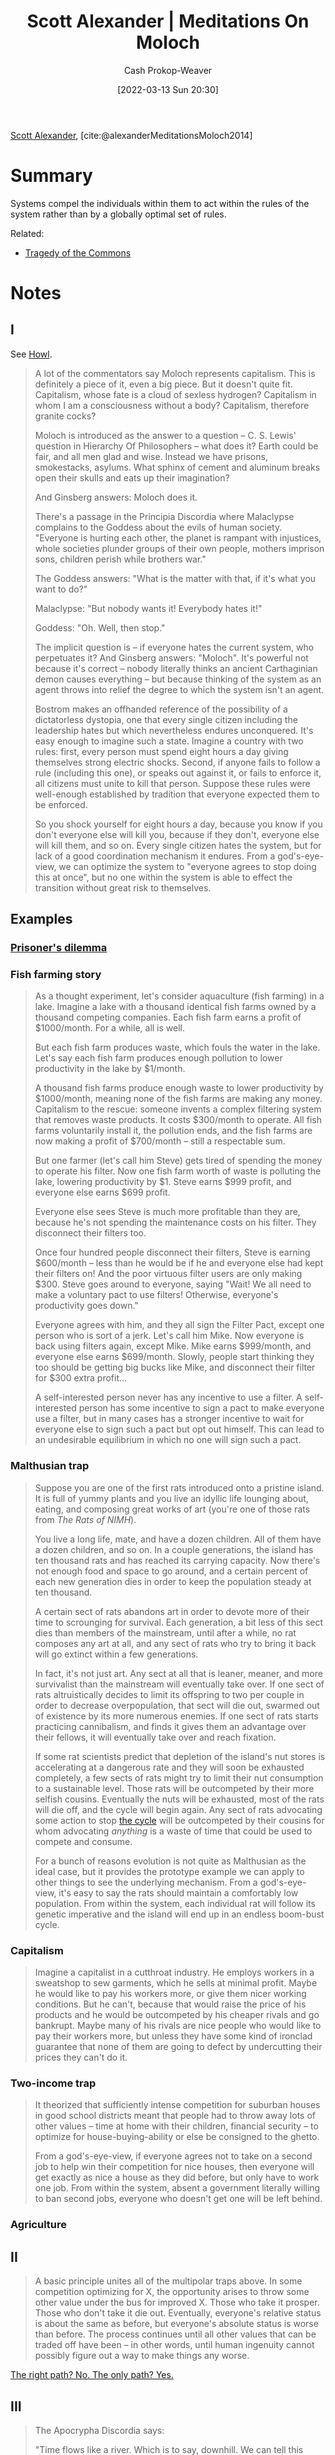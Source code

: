 :PROPERTIES:
:ROAM_REFS: [cite:@alexanderMeditationsMoloch2014]
:ID:       1bba449a-48eb-479a-be4d-a4d7f8095b6a
:LAST_MODIFIED: [2024-01-27 Sat 10:46]
:END:
#+title: Scott Alexander | Meditations On Moloch
#+hugo_custom_front_matter: :slug "1bba449a-48eb-479a-be4d-a4d7f8095b6a"
#+author: Cash Prokop-Weaver
#+date: [2022-03-13 Sun 20:30]
#+filetags: :reference:
 
[[id:e7e4bd59-fa63-49a8-bfca-6c767d1c2330][Scott Alexander]], [cite:@alexanderMeditationsMoloch2014]

* Summary

Systems compel the individuals within them to act within the rules of the system rather than by a globally optimal set of rules.

Related:

- [[id:d6d36741-18ca-48fe-bb2e-85bc849ddd93][Tragedy of the Commons]]

* Notes
** I

See [[id:e93466a6-cad5-4f3c-bb75-7990f7e9886f][Howl]].

#+begin_quote
A lot of the commentators say Moloch represents capitalism. This is definitely a piece of it, even a big piece. But it doesn't quite fit. Capitalism, whose fate is a cloud of sexless hydrogen? Capitalism in whom I am a consciousness without a body? Capitalism, therefore granite cocks?

Moloch is introduced as the answer to a question – C. S. Lewis' question in Hierarchy Of Philosophers – what does it? Earth could be fair, and all men glad and wise. Instead we have prisons, smokestacks, asylums. What sphinx of cement and aluminum breaks open their skulls and eats up their imagination?

And Ginsberg answers: Moloch does it.

There's a passage in the Principia Discordia where Malaclypse complains to the Goddess about the evils of human society. "Everyone is hurting each other, the planet is rampant with injustices, whole societies plunder groups of their own people, mothers imprison sons, children perish while brothers war."

The Goddess answers: "What is the matter with that, if it's what you want to do?"

Malaclypse: "But nobody wants it! Everybody hates it!"

Goddess: "Oh. Well, then stop."

The implicit question is – if everyone hates the current system, who perpetuates it? And Ginsberg answers: "Moloch". It's powerful not because it's correct – nobody literally thinks an ancient Carthaginian demon causes everything – but because thinking of the system as an agent throws into relief the degree to which the system isn't an agent.

Bostrom makes an offhanded reference of the possibility of a dictatorless dystopia, one that every single citizen including the leadership hates but which nevertheless endures unconquered. It's easy enough to imagine such a state. Imagine a country with two rules: first, every person must spend eight hours a day giving themselves strong electric shocks. Second, if anyone fails to follow a rule (including this one), or speaks out against it, or fails to enforce it, all citizens must unite to kill that person. Suppose these rules were well-enough established by tradition that everyone expected them to be enforced.

So you shock yourself for eight hours a day, because you know if you don't everyone else will kill you, because if they don't, everyone else will kill them, and so on. Every single citizen hates the system, but for lack of a good coordination mechanism it endures. From a god's-eye-view, we can optimize the system to "everyone agrees to stop doing this at once", but no one within the system is able to effect the transition without great risk to themselves.
#+end_quote

** Examples
*** [[id:780bd825-4c89-4eb6-ba02-de09fefc4694][Prisoner's dilemma]]
*** Fish farming story
:PROPERTIES:
:ID:       314c1b9f-bc99-4536-8b9f-f4d24a41dc36
:END:

#+begin_quote
As a thought experiment, let's consider aquaculture (fish farming) in a lake. Imagine a lake with a thousand identical fish farms owned by a thousand competing companies. Each fish farm earns a profit of $1000/month. For a while, all is well.

But each fish farm produces waste, which fouls the water in the lake. Let's say each fish farm produces enough pollution to lower productivity in the lake by $1/month.

A thousand fish farms produce enough waste to lower productivity by $1000/month, meaning none of the fish farms are making any money. Capitalism to the rescue: someone invents a complex filtering system that removes waste products. It costs $300/month to operate. All fish farms voluntarily install it, the pollution ends, and the fish farms are now making a profit of $700/month – still a respectable sum.

But one farmer (let's call him Steve) gets tired of spending the money to operate his filter. Now one fish farm worth of waste is polluting the lake, lowering productivity by $1. Steve earns $999 profit, and everyone else earns $699 profit.

Everyone else sees Steve is much more profitable than they are, because he's not spending the maintenance costs on his filter. They disconnect their filters too.

Once four hundred people disconnect their filters, Steve is earning $600/month – less than he would be if he and everyone else had kept their filters on! And the poor virtuous filter users are only making $300. Steve goes around to everyone, saying "Wait! We all need to make a voluntary pact to use filters! Otherwise, everyone's productivity goes down."

Everyone agrees with him, and they all sign the Filter Pact, except one person who is sort of a jerk. Let's call him Mike. Now everyone is back using filters again, except Mike. Mike earns $999/month, and everyone else earns $699/month. Slowly, people start thinking they too should be getting big bucks like Mike, and disconnect their filter for $300 extra profit…

A self-interested person never has any incentive to use a filter. A self-interested person has some incentive to sign a pact to make everyone use a filter, but in many cases has a stronger incentive to wait for everyone else to sign such a pact but opt out himself. This can lead to an undesirable equilibrium in which no one will sign such a pact.
#+end_quote
*** Malthusian trap

#+begin_quote
Suppose you are one of the first rats introduced onto a pristine island. It is full of yummy plants and you live an idyllic life lounging about, eating, and composing great works of art (you're one of those rats from /The Rats of NIMH/).

You live a long life, mate, and have a dozen children. All of them have a dozen children, and so on. In a couple generations, the island has ten thousand rats and has reached its carrying capacity. Now there's not enough food and space to go around, and a certain percent of each new generation dies in order to keep the population steady at ten thousand.

A certain sect of rats abandons art in order to devote more of their time to scrounging for survival. Each generation, a bit less of this sect dies than members of the mainstream, until after a while, no rat composes any art at all, and any sect of rats who try to bring it back will go extinct within a few generations.

In fact, it's not just art. Any sect at all that is leaner, meaner, and more survivalist than the mainstream will eventually take over. If one sect of rats altruistically decides to limit its offspring to two per couple in order to decrease overpopulation, that sect will die out, swarmed out of existence by its more numerous enemies. If one sect of rats starts practicing cannibalism, and finds it gives them an advantage over their fellows, it will eventually take over and reach fixation.

If some rat scientists predict that depletion of the island's nut stores is accelerating at a dangerous rate and they will soon be exhausted completely, a few sects of rats might try to limit their nut consumption to a sustainable level. Those rats will be outcompeted by their more selfish cousins. Eventually the nuts will be exhausted, most of the rats will die off, and the cycle will begin again. Any sect of rats advocating some action to stop [[http://en.wikipedia.org/wiki/Population_cycle][the cycle]] will be outcompeted by their cousins for whom advocating /anything/ is a waste of time that could be used to compete and consume.

For a bunch of reasons evolution is not quite as Malthusian as the ideal case, but it provides the prototype example we can apply to other things to see the underlying mechanism. From a god's-eye-view, it's easy to say the rats should maintain a comfortably low population. From within the system, each individual rat will follow its genetic imperative and the island will end up in an endless boom-bust cycle.
#+end_quote
*** Capitalism

#+begin_quote
Imagine a capitalist in a cutthroat industry. He employs workers in a sweatshop to sew garments, which he sells at minimal profit. Maybe he would like to pay his workers more, or give them nicer working conditions. But he can't, because that would raise the price of his products and he would be outcompeted by his cheaper rivals and go bankrupt. Maybe many of his rivals are nice people who would like to pay their workers more, but unless they have some kind of ironclad guarantee that none of them are going to defect by undercutting their prices they can't do it.
#+end_quote
*** Two-income trap

#+begin_quote
It theorized that sufficiently intense competition for suburban houses in good school districts meant that people had to throw away lots of other values – time at home with their children, financial security – to optimize for house-buying-ability or else be consigned to the ghetto.

From a god's-eye-view, if everyone agrees not to take on a second job to help win their competition for nice houses, then everyone will get exactly as nice a house as they did before, but only have to work one job. From within the system, absent a government literally willing to ban second jobs, everyone who doesn't get one will be left behind.
#+end_quote
*** Agriculture

** II

#+begin_quote
A basic principle unites all of the multipolar traps above. In some competition optimizing for X, the opportunity arises to throw some other value under the bus for improved X. Those who take it prosper. Those who don't take it die out. Eventually, everyone's relative status is about the same as before, but everyone's absolute status is worse than before. The process continues until all other values that can be traded off have been – in other words, until human ingenuity cannot possibly figure out a way to make things any worse.
#+end_quote

[[id:13a2caaf-0e86-44b0-8500-11a9e2ffa5f3][The right path? No. The only path? Yes.]]

** III

#+begin_quote
The Apocrypha Discordia says:

"Time flows like a river. Which is to say, downhill. We can tell this because everything is going downhill rapidly. It would seem prudent to be somewhere else when we reach the sea."

Let's take this random gag 100% literally and see where it leads us.

We just analogized the flow of incentives to the flow of a river. The downhill trajectory is appropriate: the traps happen when you find an opportunity to trade off a useful value for greater competitiveness. Once everyone has it, the greater competitiveness brings you no joy – but the value is lost forever. Therefore, each step of the Poor Coordination Polka makes your life worse.

But not only have we not yet reached the sea, but we also seem to move uphill surprisingly often. Why do things not degenerate more and more until we are back at subsistence level? I can think of three bad reasons – excess resources, physical limitations, and utility maximization – plus one good reason – coordination.
#+end_quote

*** Excess resources ([[id:3aea1e2f-dd21-4c21-a8c9-7efd610424c4][Moloch]])
:PROPERTIES:
:ID:       389385dc-aab6-4631-8397-7368d80ba68d
:END:

#+begin_quote
The ocean depths are a horrible place with little light, few resources, and various horrible organisms dedicated to eating or parasitizing one another. But every so often, a whale carcass falls to the bottom of the sea. More food than the organisms that find it could ever possibly want. There's a brief period of miraculous plenty, while the couple of creatures that first encounter the whale feed like kings. Eventually more animals discover the carcass, the faster-breeding animals in the carcass multiply, the whale is gradually consumed, and everyone sighs and goes back to living in a Malthusian death-trap.
#+end_quote

*** Physical limitations ([[id:3aea1e2f-dd21-4c21-a8c9-7efd610424c4][Moloch]])
:PROPERTIES:
:ID:       22c8bf78-a57d-422f-abe7-def548c3ecd2
:END:

#+begin_quote
Imagine a profit-maximizing slavemaster who decided to cut costs by not feeding his slaves or letting them sleep. He would soon find that his slaves' productivity dropped off drastically, and that no amount of whipping them could restore it. Eventually after testing numerous strategies, he might find his slaves got the most work done when they were well-fed and well-rested and had at least a little bit of time to relax. Not because the slaves were voluntarily withholding their labor – we assume the fear of punishment is enough to make them work as hard as they can – but because the body has certain physical limitations that limit how mean you can get away with being. Thus, the "race to the bottom" stops somewhere short of the actual ethical bottom, when the physical limits are run into.

[...]

So in this case, a race to the bottom where competing plantations become crueler and crueler to their slaves in order to maximize competitiveness is halted by the physical limitation of cruelty not helping after a certain point.
#+end_quote

*** Utility maximization ([[id:3aea1e2f-dd21-4c21-a8c9-7efd610424c4][Moloch]])
:PROPERTIES:
:ID:       ee4dffcd-da64-4404-b765-4f6cb30e918b
:END:

#+begin_quote
We've been thinking in terms of preserving values versus winning competitions, and expecting optimizing for the latter to destroy the former.

But many of the most important competitions / optimization processes in modern civilization are optimizing for human values. You win at capitalism partly by satisfying customers' values. You win at democracy partly by satisfying voters' values.

Suppose there's a coffee plantation somewhere in Ethiopia that employs Ethiopians to grow coffee beans that get sold to the United States. Maybe it's locked in a life-and-death struggle with other coffee plantations and want to throw as many values under the bus as it can to pick up a slight advantage.

But it can't sacrifice quality of coffee produced too much, or else the Americans won't buy it. And it can't sacrifice wages or working conditions too much, or else the Ethiopians won't work there. And in fact, part of its competition-optimization process is finding the best ways to attract workers and customers that it can, as long as it doesn't cost them too much money. So this is very promising.

But it's important to remember exactly how fragile this beneficial equilibrium is.

Suppose the coffee plantations discover a toxic pesticide that will increase their yield but make their customers sick. But their customers don't know about the pesticide, and the government hasn't caught up to regulating it yet. Now there's a tiny uncoupling between "selling to Americans" and "satisfying Americans' values", and so of course Americans' values get thrown under the bus.

Or suppose that there's a baby boom in Ethiopia and suddenly there are five workers competing for each job. Now the company can afford to lower wages and implement cruel working conditions down to whatever the physical limits are. As soon as there's an uncoupling between "getting Ethiopians to work here" and "satisfying Ethiopian values", it doesn't look too good for Ethiopian values either.

Or suppose someone invents a robot that can pick coffee better and cheaper than a human. The company fires all its laborers and throws them onto the street to die. As soon as the utility of the Ethiopians is no longer necessary for profit, all pressure to maintain it disappears.

Or suppose that there is some important value that is neither a value of the employees or the customers. Maybe the coffee plantations are on the habitat of a rare tropical bird that environmentalist groups want to protect. Maybe they're on the ancestral burial ground of a tribe different from the one the plantation is employing, and they want it respected in some way. Maybe coffee growing contributes to global warming somehow. As long as it's not a value that will prevent the average American from buying from them or the average Ethiopian from working for them, under the bus it goes.

I know that "capitalists sometimes do bad things" isn't exactly an original talking point. But I do want to stress how it's not equivalent to "capitalists are greedy". I mean, sometimes they are greedy. But other times they're just in a sufficiently intense competition where anyone who doesn't do it will be outcompeted and replaced by people who do. Business practices are set by Moloch, no one else has any choice in the matter.

(from my very little knowledge of Marx, he understands this very very well and people who summarize him as "capitalists are greedy" are doing him a disservice)
#+end_quote

#+begin_quote
And as well understood as the capitalist example is, I think it is less well appreciated that democracy has the same problems. Yes, in theory it's optimizing for voter happiness which correlates with good policymaking. But as soon as there's the slightest disconnect between good policymaking and electability, good policymaking has to get thrown under the bus.

For example, ever-increasing prison terms are unfair to inmates and unfair to the society that has to pay for them. Politicans are unwilling to do anything about them because they don't want to look "soft on crime", and if a single inmate whom they helped release ever does anything bad (and statistically one of them will have to) it will be all over the airwaves as "Convict released by Congressman's policies kills family of five, how can the Congressman even sleep at night let alone claim he deserves reelection?". So even if decreasing prison populations would be good policy – and it is – it will be very difficult to implement.

(Moloch the incomprehensible prison! Moloch the crossbone soulless jailhouse and Congress of sorrows! Moloch whose buildings are judgment! Moloch the stunned governments!)
#+end_quote

*** Coordination ([[id:3aea1e2f-dd21-4c21-a8c9-7efd610424c4][Moloch]])
:PROPERTIES:
:ID:       b0458fd4-4350-4c90-a7ac-cc905d590282
:END:

[[id:d263a9a2-ed45-438b-a390-7f205f383d54][The opposite of a trap is a garden]]

#+begin_quote
Things are easy to solve from a god's-eye-view, so if everyone comes together into a superorganism, that superorganism can solve problems with ease and finesse. An intense competition between agents has turned into a garden, with a single gardener dictating where everything should go and removing elements that do not conform to the pattern.
#+end_quote

#+begin_quote
[...] government can easily solve the pollution problem with fish farms. The best known solution to the Prisoners' Dilemma is for the mob boss (playing the role of a governor) to threaten to shoot any prisoner who defects. The solution to companies polluting and harming workers is government regulations against such. Governments solve arm races within a country by maintaining a monopoly on the use of force, and it's easy to see that if a truly effective world government ever arose, international military buildups would end pretty quickly.

The two active ingredients of government are laws plus violence – or more abstractly agreements plus enforcement mechanism. Many other things besides governments share these two active ingredients and so are able to act as coordination mechanisms to avoid traps.

[...]

But these institutions not only incentivize others, but are incentivized themselves. These are large organizations made of lots of people who are competing for jobs, status, prestige, et cetera – there's no reason they should be immune to the same multipolar traps as everyone else, and indeed they aren't. Governments can in theory keep corporations, citizens, et cetera out of certain traps, but as we saw above there are many traps that governments themselves can fall into.
#+end_quote


** IV

#+begin_quote
So I agree with Robin Hanson: This is the dream time. This is a rare confluence of circumstances where the we are unusually safe from multipolar traps, and as such weird things like art and science and philosophy and love can flourish.

As technological advance increases, the rare confluence will come to an end. New opportunities to throw values under the bus for increased competitiveness will arise. New ways of copying agents to increase the population will soak up our excess resources and resurrect Malthus' unquiet spirit. Capitalism and democracy, previously our protectors, will figure out ways to route around their inconvenient dependence on human values. And our coordination power will not be nearly up to the task, assuming somthing much more powerful than all of us combined doesn't show up and crush our combined efforts with a wave of its paw.
#+end_quote

[[id:88994b1c-a571-44ba-a667-ad0c07011ba2][Contract Drafting Em]]

#+begin_quote
The last value we have to sacrifice is being anything at all, having the lights on inside. With sufficient technology we will be "able" to give up even the final spark.

(Moloch whose eyes are a thousand blind windows!)

Everything the human race has worked for – all of our technology, all of our civilization, all the hopes we invested in our future – might be accidentally handed over to some kind of unfathomable blind idiot alien god that discards all of them, and consciousness itself, in order to participate in some weird fundamental-level mass-energy economy that leads to it disassembling Earth and everything on it for its component atoms.

(Moloch whose fate is a cloud of sexless hydrogen!)
#+end_quote

#+begin_quote
We will break our back lifting Moloch to Heaven, but unless something changes it will be his victory and not ours.
#+end_quote

** VII

#+begin_quote
[[id:d263a9a2-ed45-438b-a390-7f205f383d54][The opposite of a trap is a garden]]. The only way to avoid having all human values gradually ground down by optimization-competition is to install a Gardener over the entire universe who optimizes for human values.

And the whole point of Bostrom's Superintelligence is that this is within our reach. Once humans can design machines that are smarter than we are, by definition they'll be able to design machines which are smarter than they are, which can design machines smarter than they are, and so on in a feedback loop so tiny that it will smash up against the physical limitations for intelligence in a comparatively lightning-short amount of time. If multiple competing entities were likely to do that at once, we would be super-doomed. But the sheer speed of the cycle makes it possible that we will end up with one entity light-years ahead of the rest of civilization, so much so that it can suppress any competition – including competition for its title of most powerful entity – permanently. In the very near future, we are going to lift something to Heaven. It might be Moloch. But it might be something on our side. If it's on our side, it can kill Moloch dead.

And if that entity shares human values, it can allow human values to flourish unconstrained by natural law.
#+end_quote

** VIII

#+begin_quote
The Universe is a dark [[[id:53a94f95-9ee7-4f8a-92bf-9501d5768a1f][Dark forest theory]]] and foreboding place, suspended between alien deities. Cthulhu, Gnon, Moloch, call them what you will.

Somewhere in this darkness is another god. He has also had many names. In the Kushiel books, his name was Elua. He is the god of flowers and free love and all soft and fragile things. Of art and science and philosophy and love. Of niceness, community, and civilization. He is a god of humans.

The other gods sit on their dark thrones and think "Ha ha, a god who doesn't even control any hell-monsters or command his worshippers to become killing machines. What a weakling! This is going to be so easy!"

But somehow Elua is still here. No one knows exactly how. And the gods who oppose Him tend to find Themselves meeting with a surprising number of unfortunate accidents.

There are many gods, but this one is ours.

[...]

The question everyone has after reading Ginsberg is: what is Moloch?

My answer is: Moloch is exactly what the history books say he is. He is the god of child sacrifice, the fiery furnace into which you can toss your babies in exchange for victory in war.

He always and everywhere offers the same deal: throw what you love most into the flames, and I can grant you power.

As long as the offer's open, it will be irresistible. So we need to close the offer. Only another god can kill Moloch. We have one on our side, but he needs our help. We should give it to him.
#+end_quote

* Flashcards :noexport:
:PROPERTIES:
:ANKI_DECK: Default
:END:
** Ways [[id:e7e4bd59-fa63-49a8-bfca-6c767d1c2330][Scott Alexander]] sees for resisting [[id:3aea1e2f-dd21-4c21-a8c9-7efd610424c4][Moloch]] :fc:
:PROPERTIES:
:ANKI_NOTE_ID: 1658024938750
:FC_CREATED: 2022-09-21T15:56:53Z
:FC_TYPE:  normal
:ID:       1ae7d7f8-76f5-4ede-b405-0ca61896fb71
:FC_BLOCKED_BY:       74dcd0ae-fd5d-4437-89c2-dfb5cb5c30a0,94a438a0-b63d-49ac-beb2-66730d656be9,212538f7-c263-4d1e-9a11-c034badb874d,38b9d47d-99db-45f6-8213-3bb0b8fd0a93
:END:
:REVIEW_DATA:
| position | ease | box | interval | due                  |
|----------+------+-----+----------+----------------------|
| front    | 1.30 |   7 |    15.90 | 2024-02-06T15:19:46Z |
:END:

*** Back
1. [[id:389385dc-aab6-4631-8397-7368d80ba68d][Excess resources]]
2. [[id:22c8bf78-a57d-422f-abe7-def548c3ecd2][Physical limitations]]
3. [[id:ee4dffcd-da64-4404-b765-4f6cb30e918b][Utility maximization]]
4. [[id:b0458fd4-4350-4c90-a7ac-cc905d590282][Coordination]]

*** Source
[cite:@alexanderMeditationsMoloch2014]
** Describe :fc:
:PROPERTIES:
:FC_CREATED: 2022-11-23T18:14:18Z
:FC_TYPE:  double
:ID:       74dcd0ae-fd5d-4437-89c2-dfb5cb5c30a0
:END:
:REVIEW_DATA:
| position | ease | box | interval | due                  |
|----------+------+-----+----------+----------------------|
| front    | 2.80 |   7 |   322.76 | 2024-04-17T10:22:19Z |
| back     | 2.50 |   7 |   300.95 | 2024-04-12T14:27:20Z |
:END:
[[id:389385dc-aab6-4631-8397-7368d80ba68d][Excess resources (Moloch)]]
*** Back
[[id:3aea1e2f-dd21-4c21-a8c9-7efd610424c4][Moloch]] doesn't hold as much power when there's a surplus.
*** Source
[cite:@alexanderMeditationsMoloch2014]
** Describe :fc:
:PROPERTIES:
:FC_CREATED: 2022-11-23T18:14:23Z
:FC_TYPE:  double
:ID:       94a438a0-b63d-49ac-beb2-66730d656be9
:END:
:REVIEW_DATA:
| position | ease | box | interval | due                  |
|----------+------+-----+----------+----------------------|
| front    | 2.95 |   7 |   446.50 | 2024-11-09T03:55:53Z |
| back     | 2.50 |   7 |   285.41 | 2024-04-14T11:29:29Z |
:END:
[[id:22c8bf78-a57d-422f-abe7-def548c3ecd2][Physical limitations (Moloch)]]
*** Back
[[id:3aea1e2f-dd21-4c21-a8c9-7efd610424c4][Moloch]] isn't capable of compelling actors to violate the laws of physics.
*** Source
[cite:@alexanderMeditationsMoloch2014]
** Describe :fc:
:PROPERTIES:
:FC_CREATED: 2022-11-23T18:14:27Z
:FC_TYPE:  double
:ID:       212538f7-c263-4d1e-9a11-c034badb874d
:END:
:REVIEW_DATA:
| position | ease | box | interval | due                  |
|----------+------+-----+----------+----------------------|
| front    | 2.50 |   7 |   303.27 | 2024-03-31T07:30:08Z |
| back     | 1.30 |   2 |     2.00 | 2024-01-29T18:46:36Z |
:END:

[[id:ee4dffcd-da64-4404-b765-4f6cb30e918b][Utility maximization (Moloch)]]

*** Back

[[id:3aea1e2f-dd21-4c21-a8c9-7efd610424c4][Moloch]] can lead to a garden so long as the optimal strategy produces a garden.

*** Source
[cite:@alexanderMeditationsMoloch2014]
** Describe :fc:
:PROPERTIES:
:FC_CREATED: 2022-11-23T18:14:31Z
:FC_TYPE:  double
:ID:       38b9d47d-99db-45f6-8213-3bb0b8fd0a93
:END:
:REVIEW_DATA:
| position | ease | box | interval | due                  |
|----------+------+-----+----------+----------------------|
| front    | 2.95 |   7 |   470.00 | 2024-11-05T03:53:24Z |
| back     | 2.65 |   7 |   303.58 | 2024-04-29T15:35:46Z |
:END:
[[id:b0458fd4-4350-4c90-a7ac-cc905d590282][Coordination (Moloch)]]
*** Back
Only another god can defeat [[id:3aea1e2f-dd21-4c21-a8c9-7efd610424c4][Moloch]]. [[id:d263a9a2-ed45-438b-a390-7f205f383d54][The opposite of a trap is a garden]].
*** Source
[cite:@alexanderMeditationsMoloch2014]
* Bibliography
#+print_bibliography:
